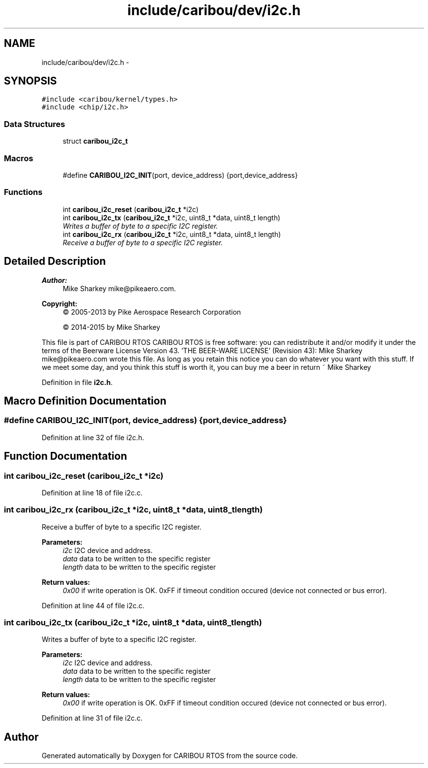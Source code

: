 .TH "include/caribou/dev/i2c.h" 3 "Thu Dec 29 2016" "Version 0.9" "CARIBOU RTOS" \" -*- nroff -*-
.ad l
.nh
.SH NAME
include/caribou/dev/i2c.h \- 
.SH SYNOPSIS
.br
.PP
\fC#include <caribou/kernel/types\&.h>\fP
.br
\fC#include <chip/i2c\&.h>\fP
.br

.SS "Data Structures"

.in +1c
.ti -1c
.RI "struct \fBcaribou_i2c_t\fP"
.br
.in -1c
.SS "Macros"

.in +1c
.ti -1c
.RI "#define \fBCARIBOU_I2C_INIT\fP(port, device_address)   {port,device_address}"
.br
.in -1c
.SS "Functions"

.in +1c
.ti -1c
.RI "int \fBcaribou_i2c_reset\fP (\fBcaribou_i2c_t\fP *i2c)"
.br
.ti -1c
.RI "int \fBcaribou_i2c_tx\fP (\fBcaribou_i2c_t\fP *i2c, uint8_t *data, uint8_t length)"
.br
.RI "\fIWrites a buffer of byte to a specific I2C register\&. \fP"
.ti -1c
.RI "int \fBcaribou_i2c_rx\fP (\fBcaribou_i2c_t\fP *i2c, uint8_t *data, uint8_t length)"
.br
.RI "\fIReceive a buffer of byte to a specific I2C register\&. \fP"
.in -1c
.SH "Detailed Description"
.PP 

.PP
.PP
\fBAuthor:\fP
.RS 4
Mike Sharkey mike@pikeaero.com\&. 
.RE
.PP
\fBCopyright:\fP
.RS 4
© 2005-2013 by Pike Aerospace Research Corporation 
.PP
© 2014-2015 by Mike Sharkey
.RE
.PP
This file is part of CARIBOU RTOS CARIBOU RTOS is free software: you can redistribute it and/or modify it under the terms of the Beerware License Version 43\&. 'THE BEER-WARE LICENSE' (Revision 43): Mike Sharkey mike@pikeaero.com wrote this file\&. As long as you retain this notice you can do whatever you want with this stuff\&. If we meet some day, and you think this stuff is worth it, you can buy me a beer in return ~ Mike Sharkey 
.PP
Definition in file \fBi2c\&.h\fP\&.
.SH "Macro Definition Documentation"
.PP 
.SS "#define CARIBOU_I2C_INIT(port, device_address)   {port,device_address}"

.PP
Definition at line 32 of file i2c\&.h\&.
.SH "Function Documentation"
.PP 
.SS "int caribou_i2c_reset (\fBcaribou_i2c_t\fP *i2c)"

.PP
Definition at line 18 of file i2c\&.c\&.
.SS "int caribou_i2c_rx (\fBcaribou_i2c_t\fP *i2c, uint8_t *data, uint8_tlength)"

.PP
Receive a buffer of byte to a specific I2C register\&. 
.PP
\fBParameters:\fP
.RS 4
\fIi2c\fP I2C device and address\&. 
.br
\fIdata\fP data to be written to the specific register 
.br
\fIlength\fP data to be written to the specific register 
.RE
.PP
\fBReturn values:\fP
.RS 4
\fI0x00\fP if write operation is OK\&. 0xFF if timeout condition occured (device not connected or bus error)\&. 
.RE
.PP

.PP
Definition at line 44 of file i2c\&.c\&.
.SS "int caribou_i2c_tx (\fBcaribou_i2c_t\fP *i2c, uint8_t *data, uint8_tlength)"

.PP
Writes a buffer of byte to a specific I2C register\&. 
.PP
\fBParameters:\fP
.RS 4
\fIi2c\fP I2C device and address\&. 
.br
\fIdata\fP data to be written to the specific register 
.br
\fIlength\fP data to be written to the specific register 
.RE
.PP
\fBReturn values:\fP
.RS 4
\fI0x00\fP if write operation is OK\&. 0xFF if timeout condition occured (device not connected or bus error)\&. 
.RE
.PP

.PP
Definition at line 31 of file i2c\&.c\&.
.SH "Author"
.PP 
Generated automatically by Doxygen for CARIBOU RTOS from the source code\&.
